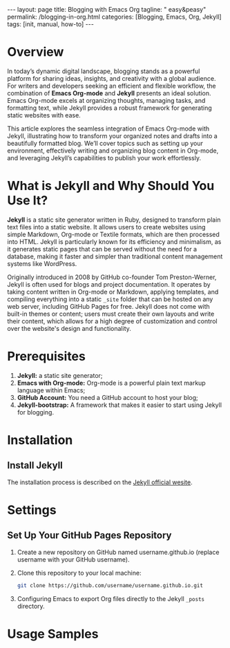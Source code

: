 #+BEGIN_EXPORT html
---
layout: page
title: Blogging with Emacs Org
tagline: " easy&peasy"
permalink: /blogging-in-org.html
categories: [Blogging, Emacs, Org, Jekyll]
tags: [init, manual, how-to]
---
#+END_EXPORT

#+STARTUP: showall indent
#+OPTIONS: tags:nil num:nil \n:nil @:t ::t |:t ^:{} _:{} *:t
#+TOC: headlines 2
#+PROPERTY:header-args :results output :exports both :eval no-export
#+CATEGORY: Blogging
#+TODO: RAW INIT TODO ACTIVE | DONE

* Overview

In today’s dynamic digital landscape, blogging stands as a powerful
platform for sharing ideas, insights, and creativity with a global
audience. For writers and developers seeking an efficient and flexible
workflow, the combination of **Emacs Org-mode** and **Jekyll**
presents an ideal solution. Emacs Org-mode excels at organizing
thoughts, managing tasks, and formatting text, while Jekyll provides a
robust framework for generating static websites with ease.

This article explores the seamless integration of Emacs Org-mode with
Jekyll, illustrating how to transform your organized notes and drafts
into a beautifully formatted blog. We’ll cover topics such as setting
up your environment, effectively writing and organizing blog content
in Org-mode, and leveraging Jekyll’s capabilities to publish your work
effortlessly.

* What is Jekyll and Why Should You Use It?

*Jekyll* is a static site generator written in Ruby, designed to
transform plain text files into a static website. It allows users to
create websites using simple Markdown, Org-mode or Textile formats,
which are then processed into HTML. Jekyll is particularly known for
its efficiency and minimalism, as it generates static pages that can
be served without the need for a database, making it faster and
simpler than traditional content management systems like WordPress.

Originally introduced in 2008 by GitHub co-founder Tom Preston-Werner,
Jekyll is often used for blogs and project documentation. It operates
by taking content written in Org-mode or Markdown, applying templates,
and compiling everything into a static ~_site~ folder that can be
hosted on any web server, including GitHub Pages for free. Jekyll does
not come with built-in themes or content; users must create their own
layouts and write their content, which allows for a high degree of
customization and control over the website's design and functionality.

* Prerequisites

1. *Jekyll:* a static site generator;
2. *Emacs with Org-mode:* Org-mode is a powerful plain text markup
   language within Emacs;
3. *GitHub Account:* You need a GitHub account to host your blog;
4. *Jekyll-bootstrap:* A framework that makes it easier to start using
   Jekyll for blogging.


* Installation

** Install Jekyll

The installation process is described on the [[https://jekyllrb.com/][Jekyll official wesite]].

* Settings

** Set Up Your GitHub Pages Repository

1. Create a new repository on GitHub named username.github.io (replace
   username with your GitHub username).
2. Clone this repository to your local machine:

   #+begin_src sh
     git clone https://github.com/username/username.github.io.git
   #+end_src

3. Configuring Emacs to export Org files directly to the Jekyll ~_posts~
   directory.

* Usage Samples

* Notes                                                            :noexport:

#+begin_quote
Jekyll is a simple, blog-aware, static site generator perfect for
personal, project, or organization sites.

Jekyll takes your content, renders Markdown and Liquid templates, and
spits out a complete, static website ready to be served by Apache,
Nginx or another web server.

Jekyll is the engine behind [[https://pages.github.com/][Github Pages]], which you can use to host
sites right from your GitHub repositories.

Put simply, Jekyll gets out of your way and allows you to concentrate
on what truly matters: your content.

Jekyll is a static web site generator written in Ruby. It can
transform various text markups, using a templating language, into
static html. The resulting site can be served by almost any web server
without requiring additional components such as php. Jekyll is the
tool used to produce Github's pages.

Publishing your site with org and Jekyll involves three steps: write
your page content using org. use org to export your pages to html in
the Jekyll project directory. run Jekyll to convert your html pages
exported from org into your final site.

This article discusses how to produce both a static site and a blog
using Jekyll and org.

Essentially, I am using org to produce everything between the <body>
tags on the page and Jekyll to produce the rest. Note that you can
easily embed html content in your org pages using the +BEGIN_EXPORT
html tag.
#+end_quote
